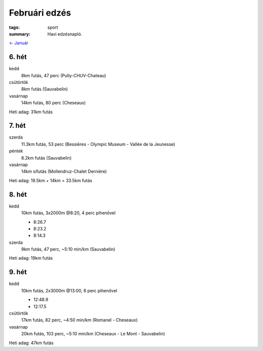 Februári edzés
==============

:tags: sport
:summary: Havi edzésnapló.

`<- Január <|filename|2014-01-31-Januari-edzes.rst>`_

6. hét
------
kedd
    8km futás, 47 perc (Pully-CHUV-Chateau)
csütörtök
    8km futás (Sauvabelin)
vasárnap
    14km futás, 80 perc (Cheseaux)

Heti adag: 31km futás

7. hét
------
szerda
    11.3km futás, 53 perc (Bessières - Olympic Museum - Vallée de la Jeunesse)
péntek
    8.2km futás (Sauvabelin)
vasárnap
    14km  sífutás (Mollendruz-Chalet Dernière)

Heti adag: 19.5km + 14km = 33.5km futás

8. hét
------
kedd
    10km futás, 3x2000m @8:20, 4 perc pihenővel

    - 8:26.7
    - 8:23.2
    - 8:14.3

szerda
    9km futás, 47 perc, ~5:10 min/km (Sauvabelin)

Heti adag: 19km futás

9. hét
------
kedd
    10km futás, 2x3000m @13:00, 6 perc pihenővel

    - 12:48.9
    - 12:17.5

csütörtök
    17km futás, 82 perc, ~4:50 min/km (Romanel - Cheseaux)
vasárnap
    20km futás, 103 perc, ~5:10 min/km (Cheseaux - Le Mont - Sauvabelin)

Heti adag: 47km futás
